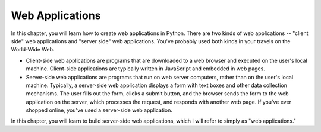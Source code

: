 ..  Copyright (C)  Stephen Schaub.  Permission is granted to copy, distribute
    and/or modify this document under the terms of the GNU Free Documentation
    License, Version 1.3 or any later version published by the Free Software
    Foundation; with Invariant Sections being Forward, Prefaces, and
    Contributor List, no Front-Cover Texts, and no Back-Cover Texts.  A copy of
    the license is included in the section entitled "GNU Free Documentation
    License".



.. index:: web applications


Web Applications
----------------

In this chapter, you will learn how to create web applications in Python. There are two kinds of web
applications -- "client side" web applications and "server side" web applications. You've probably used
both kinds in your travels on the World-Wide Web.

* Client-side web applications are programs that are downloaded to a web browser and executed on
  the user's local machine. Client-side applications are typically written in JavaScript and embedded
  in web pages. 

* Server-side web applications are programs that run on web server computers, rather than on the
  user's local machine. Typically, a server-side web application displays a form with text boxes and
  other data collection mechanisms. The user fills out the form, clicks a submit button, and the
  browser sends the form to the web application on the server, which processes the request, and responds
  with another web page. If you've ever shopped online, you've used a server-side web application.

In this chapter, you will learn to build server-side web applications, which I will refer to simply as "web
applications."

